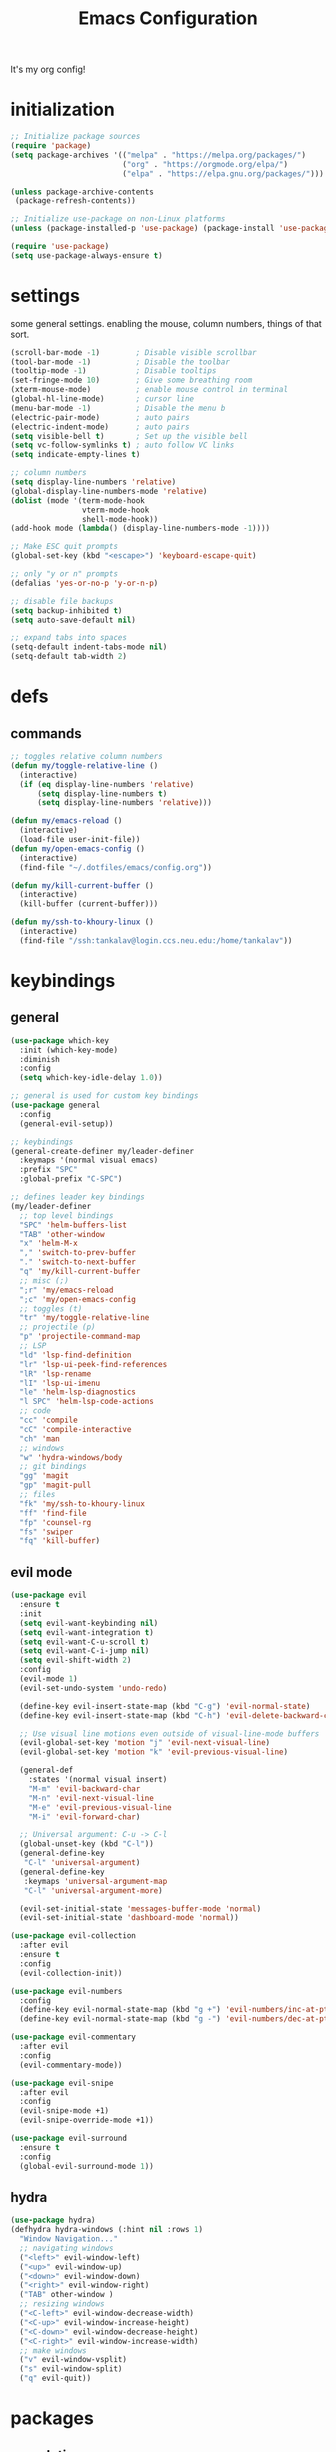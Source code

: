 #+TITLE: Emacs Configuration
#+STARTUP: contents
It's my org config!

* initialization
#+begin_src emacs-lisp
  ;; Initialize package sources
  (require 'package)
  (setq package-archives '(("melpa" . "https://melpa.org/packages/")
                           ("org" . "https://orgmode.org/elpa/")
                           ("elpa" . "https://elpa.gnu.org/packages/")))

  (unless package-archive-contents
   (package-refresh-contents))
  
  ;; Initialize use-package on non-Linux platforms
  (unless (package-installed-p 'use-package) (package-install 'use-package))

  (require 'use-package)
  (setq use-package-always-ensure t)
#+end_src

* settings

some general settings. enabling the mouse, column numbers, things of that sort.

#+begin_src emacs-lisp
  (scroll-bar-mode -1)        ; Disable visible scrollbar
  (tool-bar-mode -1)          ; Disable the toolbar
  (tooltip-mode -1)           ; Disable tooltips
  (set-fringe-mode 10)        ; Give some breathing room
  (xterm-mouse-mode)          ; enable mouse control in terminal
  (global-hl-line-mode)       ; cursor line
  (menu-bar-mode -1)          ; Disable the menu b
  (electric-pair-mode)        ; auto pairs
  (electric-indent-mode)      ; auto pairs
  (setq visible-bell t)       ; Set up the visible bell
  (setq vc-follow-symlinks t) ; auto follow VC links
  (setq indicate-empty-lines t)

  ;; column numbers
  (setq display-line-numbers 'relative)
  (global-display-line-numbers-mode 'relative)
  (dolist (mode '(term-mode-hook
                  vterm-mode-hook
                  shell-mode-hook))
  (add-hook mode (lambda() (display-line-numbers-mode -1))))

  ;; Make ESC quit prompts
  (global-set-key (kbd "<escape>") 'keyboard-escape-quit)

  ;; only "y or n" prompts
  (defalias 'yes-or-no-p 'y-or-n-p)

  ;; disable file backups
  (setq backup-inhibited t)
  (setq auto-save-default nil)

  ;; expand tabs into spaces
  (setq-default indent-tabs-mode nil)
  (setq-default tab-width 2)
#+end_src
* defs
** commands
#+begin_src emacs-lisp 
  ;; toggles relative column numbers
  (defun my/toggle-relative-line ()
    (interactive)
    (if (eq display-line-numbers 'relative)
        (setq display-line-numbers t)
        (setq display-line-numbers 'relative)))

  (defun my/emacs-reload ()
    (interactive)
    (load-file user-init-file))
  (defun my/open-emacs-config ()
    (interactive)
    (find-file "~/.dotfiles/emacs/config.org"))

  (defun my/kill-current-buffer ()
    (interactive)
    (kill-buffer (current-buffer)))

  (defun my/ssh-to-khoury-linux ()
    (interactive)
    (find-file "/ssh:tankalav@login.ccs.neu.edu:/home/tankalav"))
#+end_src

* keybindings
** general
#+begin_src emacs-lisp 
  (use-package which-key
    :init (which-key-mode)
    :diminish
    :config
    (setq which-key-idle-delay 1.0))

  ;; general is used for custom key bindings
  (use-package general
    :config
    (general-evil-setup))

  ;; keybindings
  (general-create-definer my/leader-definer
    :keymaps '(normal visual emacs)
    :prefix "SPC"
    :global-prefix "C-SPC")

  ;; defines leader key bindings
  (my/leader-definer
    ;; top level bindings
    "SPC" 'helm-buffers-list
    "TAB" 'other-window
    "x" 'helm-M-x
    "," 'switch-to-prev-buffer
    "." 'switch-to-next-buffer
    "q" 'my/kill-current-buffer
    ;; misc (;)
    ";r" 'my/emacs-reload
    ";c" 'my/open-emacs-config
    ;; toggles (t)
    "tr" 'my/toggle-relative-line
    ;; projectile (p)
    "p" 'projectile-command-map
    ;; LSP
    "ld" 'lsp-find-definition
    "lr" 'lsp-ui-peek-find-references
    "lR" 'lsp-rename
    "lI" 'lsp-ui-imenu
    "le" 'helm-lsp-diagnostics
    "l SPC" 'helm-lsp-code-actions
    ;; code
    "cc" 'compile
    "cC" 'compile-interactive
    "ch" 'man
    ;; windows
    "w" 'hydra-windows/body
    ;; git bindings
    "gg" 'magit
    "gp" 'magit-pull
    ;; files
    "fk" 'my/ssh-to-khoury-linux
    "ff" 'find-file
    "fp" 'counsel-rg
    "fs" 'swiper
    "fq" 'kill-buffer)
#+end_src

** evil mode
#+begin_src emacs-lisp 
  (use-package evil
    :ensure t
    :init
    (setq evil-want-keybinding nil)
    (setq evil-want-integration t)
    (setq evil-want-C-u-scroll t)
    (setq evil-want-C-i-jump nil)
    (setq evil-shift-width 2)
    :config
    (evil-mode 1)
    (evil-set-undo-system 'undo-redo)

    (define-key evil-insert-state-map (kbd "C-g") 'evil-normal-state)
    (define-key evil-insert-state-map (kbd "C-h") 'evil-delete-backward-char-and-join)

    ;; Use visual line motions even outside of visual-line-mode buffers
    (evil-global-set-key 'motion "j" 'evil-next-visual-line)
    (evil-global-set-key 'motion "k" 'evil-previous-visual-line)

    (general-def
      :states '(normal visual insert)
      "M-m" 'evil-backward-char
      "M-n" 'evil-next-visual-line
      "M-e" 'evil-previous-visual-line
      "M-i" 'evil-forward-char)

    ;; Universal argument: C-u -> C-l
    (global-unset-key (kbd "C-l"))
    (general-define-key
     "C-l" 'universal-argument)
    (general-define-key
     :keymaps 'universal-argument-map
     "C-l" 'universal-argument-more)

    (evil-set-initial-state 'messages-buffer-mode 'normal)
    (evil-set-initial-state 'dashboard-mode 'normal))

  (use-package evil-collection
    :after evil
    :ensure t
    :config
    (evil-collection-init))

  (use-package evil-numbers
    :config
    (define-key evil-normal-state-map (kbd "g +") 'evil-numbers/inc-at-pt)
    (define-key evil-normal-state-map (kbd "g -") 'evil-numbers/dec-at-pt))

  (use-package evil-commentary
    :after evil
    :config
    (evil-commentary-mode))

  (use-package evil-snipe
    :after evil
    :config
    (evil-snipe-mode +1)
    (evil-snipe-override-mode +1))

  (use-package evil-surround
    :ensure t
    :config
    (global-evil-surround-mode 1))
#+end_src

** hydra
#+begin_src emacs-lisp 
  (use-package hydra)
  (defhydra hydra-windows (:hint nil :rows 1)
    "Window Navigation..."
    ;; navigating windows
    ("<left>" evil-window-left)
    ("<up>" evil-window-up)
    ("<down>" evil-window-down)
    ("<right>" evil-window-right)
    ("TAB" other-window )
    ;; resizing windows
    ("<C-left>" evil-window-decrease-width)
    ("<C-up>" evil-window-increase-height)
    ("<C-down>" evil-window-decrease-height)
    ("<C-right>" evil-window-increase-width)
    ;; make windows  
    ("v" evil-window-vsplit)
    ("s" evil-window-split)
    ("q" evil-quit))
#+end_src

* packages
** completion

Configuration for ~ivy~ / ~helm~, ~company~, ~counsel~, and ~swiper~

#+begin_src emacs-lisp 
  ;; IVY COMPLETION
  (use-package ivy
    :demand t
    :config
    (ivy-mode)
    (define-key ivy-minibuffer-map (kbd "<C-return>") 'ivy-done)
    ;; so we can switch away
    (define-key ivy-minibuffer-map (kbd "C-w") 'evil-window-map))
  (use-package helm
    :ensure t
    :config
    (global-set-key (kbd "M-x") 'helm-M-x)
    ;; completion window settings
    (setq helm-display-header-line nil)
    (helm-autoresize-mode 1)
    (setq helm-autoresize-max-height 25)
    (setq helm-autoresize-min-height 25))

  ;; company for text auto completion
  (use-package company
    :commands (company-complete-common company-dabbrev)
    :config
    (global-company-mode)

    ;; Increase maximum number of items to show in auto-completion. Why?
    ;; .. seeing more at once gives you a better overview of your options.
    (setq company-tooltip-limit 40)

    ;; Don't make abbreviations lowercase or ignore case. Why?
    ;; .. many languages are case sensitive, so changing case isn't helpful.
    (setq company-dabbrev-downcase nil)
    (setq company-dabbrev-ignore-case nil)

    ;; Key-map: hold Control for Vim motion. Why?
    ;; .. we're already holding Control, allow navigation at the same time.
    (define-key company-active-map (kbd "C-j") 'company-select-next-or-abort)
    (define-key company-active-map (kbd "C-k") 'company-select-previous-or-abort)
    (define-key company-active-map (kbd "C-l") 'company-complete-selection)
    (define-key company-active-map (kbd "C-h") 'company-abort)
    (define-key company-active-map (kbd "<C-return>") 'company-complete-selection)

    (define-key company-search-map (kbd "C-j") 'company-select-next)
    (define-key company-search-map (kbd "C-k") 'company-select-previous))

  ;; Use `swiper' for interactive buffer search.
  (use-package swiper
    :commands (swiper)
    :config
    (setq swiper-goto-start-of-match t))

  ;; Use counsel for project wide searches. Why?
  ;; .. interactive project wide search is incredibly useful.
  (use-package counsel
    :commands (counsel-git-grep counsel-switch-buffer))

  ;; required for the searches
  (use-package ripgrep)

  (use-package yasnippet
    :config
    (yas-global-mode 1))
#+end_src
** projects

comfig

#+begin_src emacs-lisp 
  (use-package projectile
    :config (projectile-mode)
    :custom ((projectile-completion-system 'helm))
    :init
    (when (file-directory-p "~/code")
      (setq projectile-project-search-path '("~/code"))))

  (use-package helm-projectile
    :config (helm-projectile-on))

  (use-package magit
    :ensure t)
#+end_src
** org mode

#+begin_src emacs-lisp
  (require 'org)

  (use-package org-roam
    :config
    (setq org-roam-directory (file-truename "~/dropbox/"))
    (org-roam-db-autosync-mode))

  (setq org-directory "~/dropbox")

  (setq org-todo-keywords '((sequence "TODO(t)" "STARTED(s)" "WAITING(w)" "|" "DONE(d)" "KILLED(k)")))

  ;; org mode keybindings, "SPC o"
  (my/leader-definer
    "oa" 'org-agenda
    "oc" 'org-roam-capture
    "ol" 'org-roam-node-insert
    "on" 'org-roam-node-find)
#+end_src

** terminal
#+begin_src emacs-lisp
  ;; vterm as a terminal
  (use-package vterm
    :ensure t)
  (use-package multi-vterm
    :ensure t
    :after vterm)

  (my/leader-definer
    "tt" 'multi-vterm-dedicated-toggle
    "to" 'multi-vterm
    "tn" 'multi-vterm-next
    "te" 'multi-veterm-prev)
#+end_src
** misc packages
#+begin_src emacs-lisp
  ;; i forget what this does
  (use-package command-log-mode)

  ;; formatting for most lanugages
  (use-package format-all)
#+end_src

* LSP configuration

#+begin_src emacs-lisp 
  (use-package tree-sitter-langs)
  (use-package tree-sitter
    :config
    (require 'tree-sitter-langs)
    (global-tree-sitter-mode)
    (add-hook 'tree-sitter-after-on-hook
              #'tree-sitter-hl-mode))

  ;; syntax highlighting
  (use-package flycheck
    :ensure t
    :init (global-flycheck-mode))

  (use-package lsp-mode
    :init
    (setq lsp-keymap-prefix "C-c l")
    :hook (;; replace XXX-mode with concrete major-mode(e. g. python-mode)
           ;; if you want which-key integration
           (lsp-mode . lsp-enable-which-key-integration))
    :commands (lsp lsp-deferred)
    :config
    (setq lsp-warn-no-matched-clients nil)
    (setq lsp-auto-execute-action nil))

  (use-package lsp-ui
    :commands lsp-ui-mode
    :config
    (setq
      ;; sideline congfig
      lsp-ui-sideline-show-code-actions nil
      lsp-ui-sideline-show-diagnostics t
      lsp-ui-sideline-delay 0.2
      ;; documentation settings
      lsp-ui-doc-enable t
      lsp-ui-doc-show-with-cursor nil
      lsp-ui-doc-show-with-mouse nil
      ;; Themeing
      lsp-lens-enable nil
      lsp-headerline-breadcrumb-enable nil
      lsp-modeline-diagnostics-enable t
      lsp-modeline-code-actions-enable t))

  (use-package helm-lsp)
  (use-package helm-xref)
#+end_src

** C/C++

#+begin_src emacs-lisp 
  ;; C/C++
  (use-package ccls
    :after projectile
    :hook ((c-mode c++-mode objc-mode cuda-mode) . lsp)
    :custom
    (ccls-args nil)
    (ccls-executable (executable-find "ccls"))
    (projectile-project-root-files-top-down-recurring
     (append '("compile_commands.json" ".ccls")
             projectile-project-root-files-top-down-recurring))
    :config (add-to-list 'projectile-globally-ignored-directories ".ccls-cache"))
#+end_src
** GLSL
#+begin_src emacs-lisp 
  ;; GLSL
  (use-package glsl-mode)
#+end_src
** SML
#+begin_src emacs-lisp 
  ;; SML
  (use-package sml-mode
    :config
    (setq sml-indent-level 2))
#+end_src
** racket
#+begin_src emacs-lisp 
  (use-package racket-mode
      :hook ((racket-mode . format-all-mode)
             (racket-mode . racket-xp-mode)))
  (general-define-key
   :prefix "SPC"
   :keymaps 'racket-mode-map
   :states '(normal visual)
   ;; language bindings
   "ld" 'xref-find-definitions
   "lr" 'xref-find-references
   "lR" 'racket-xp-rename
   ;; racket bindings
   "/f" 'format-all-buffer
   "/r" 'racket-run-and-switch-to-repl
   "/R" 'racket-run-module-at-point)

  (general-nmap
   :keymaps 'racket-mode-map
   "K" 'racket-xp-describe)
#+end_src
** rust
#+begin_src emacs-lisp 
  ;; RUST
  (use-package rust-mode
    :hook ((rust-mode . lsp-deferred)
           (rust-mode . flycheck-mode))
    :config
    ;; rustfmt
    (setq rust-format-show-buffer nil)
    (setq rust-format-on-save t))

  (use-package cargo
    :after rust-mode)
#+end_src
* themeing
#+begin_src emacs-lisp
  (use-package doom-modeline
    :ensure t
    :init (doom-modeline-mode 1))

  (use-package doom-themes
    :ensure t
    :config
    (setq doom-themes-enable-bold nil
          doom-themes-enable-italic nil)
    (setq doom-gruvbox-dark-variant nil)
    (doom-themes-visual-bell-config))

  (use-package melancholy-theme)

  (load-theme 'doom-gruvbox t)

  (use-package rainbow-delimiters
    :hook (prog-mode . rainbow-delimiters-mode))

  (use-package rainbow-mode
    :hook (prog-mode . rainbow-delimiters-mode))

  (use-package hl-todo
    :config
    (global-hl-todo-mode)       ; highlight TODO
    (setq hl-todo-keyword-faces
      '(("TODO"   . "#fabd2f")
        ("FIXME"  . "#fb4934")
        ("DEBUG"  . "#8ec07c"))))

  (use-package solaire-mode
    :config
    (solaire-global-mode +1))

  (use-package autothemer
    :config
    (setq autothemer--theme 'doom-gruvbox))
#+end_src
